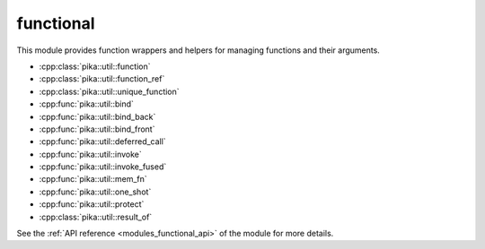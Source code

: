 ..
    Copyright (c) 2019 The STE||AR-Group

    SPDX-License-Identifier: BSL-1.0
    Distributed under the Boost Software License, Version 1.0. (See accompanying
    file LICENSE_1_0.txt or copy at http://www.boost.org/LICENSE_1_0.txt)

.. _modules_functional:

==========
functional
==========

This module provides function wrappers and helpers for managing functions and
their arguments.

* :cpp:class:`pika::util::function`
* :cpp:class:`pika::util::function_ref`
* :cpp:class:`pika::util::unique_function`
* :cpp:func:`pika::util::bind`
* :cpp:func:`pika::util::bind_back`
* :cpp:func:`pika::util::bind_front`
* :cpp:func:`pika::util::deferred_call`
* :cpp:func:`pika::util::invoke`
* :cpp:func:`pika::util::invoke_fused`
* :cpp:func:`pika::util::mem_fn`
* :cpp:func:`pika::util::one_shot`
* :cpp:func:`pika::util::protect`
* :cpp:class:`pika::util::result_of`

See the :ref:`API reference <modules_functional_api>` of the module for more
details.
